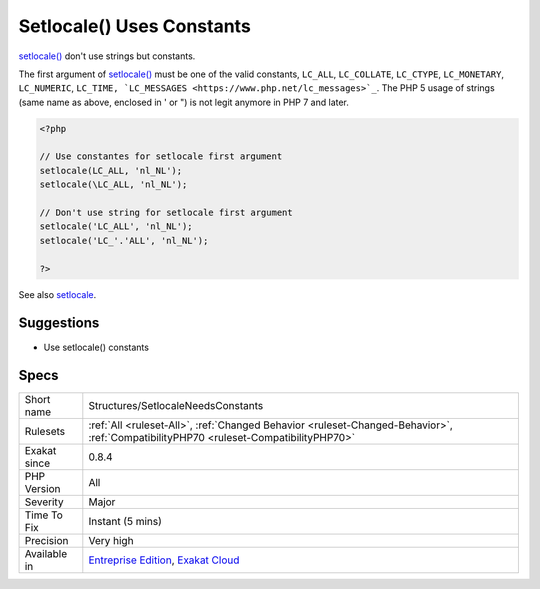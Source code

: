 .. _structures-setlocaleneedsconstants:


.. _setlocale()-uses-constants:

Setlocale() Uses Constants
++++++++++++++++++++++++++

.. meta::
	:description:
		Setlocale() Uses Constants: setlocale() don't use strings but constants.
	:twitter:card: summary_large_image
	:twitter:site: @exakat
	:twitter:title: Setlocale() Uses Constants
	:twitter:description: Setlocale() Uses Constants: setlocale() don't use strings but constants
	:twitter:creator: @exakat
	:twitter:image:src: https://www.exakat.io/wp-content/uploads/2020/06/logo-exakat.png
	:og:image: https://www.exakat.io/wp-content/uploads/2020/06/logo-exakat.png
	:og:title: Setlocale() Uses Constants
	:og:type: article
	:og:description: setlocale() don't use strings but constants
	:og:url: https://exakat.readthedocs.io/en/latest/Reference/Rules/Setlocale() Uses Constants.html
	:og:locale: en

.. raw:: html


	<script type="application/ld+json">{"@context":"https:\/\/schema.org","@graph":[{"@type":"WebPage","@id":"https:\/\/php-tips.readthedocs.io\/en\/latest\/Reference\/Rules\/Structures\/SetlocaleNeedsConstants.html","url":"https:\/\/php-tips.readthedocs.io\/en\/latest\/Reference\/Rules\/Structures\/SetlocaleNeedsConstants.html","name":"Setlocale() Uses Constants","isPartOf":{"@id":"https:\/\/www.exakat.io\/"},"datePublished":"Fri, 10 Jan 2025 09:46:18 +0000","dateModified":"Fri, 10 Jan 2025 09:46:18 +0000","description":"setlocale() don't use strings but constants","inLanguage":"en-US","potentialAction":[{"@type":"ReadAction","target":["https:\/\/exakat.readthedocs.io\/en\/latest\/Setlocale() Uses Constants.html"]}]},{"@type":"WebSite","@id":"https:\/\/www.exakat.io\/","url":"https:\/\/www.exakat.io\/","name":"Exakat","description":"Smart PHP static analysis","inLanguage":"en-US"}]}</script>

`setlocale() <https://www.php.net/setlocale>`_ don't use strings but constants. 

The first argument of `setlocale() <https://www.php.net/setlocale>`_ must be one of the valid constants, ``LC_ALL``, ``LC_COLLATE``, ``LC_CTYPE``, ``LC_MONETARY``, ``LC_NUMERIC``, ``LC_TIME, `LC_MESSAGES <https://www.php.net/lc_messages>`_``.
The PHP 5 usage of strings (same name as above, enclosed in ' or ") is not legit anymore in PHP 7 and later.

.. code-block:: php
   
   <?php
   
   // Use constantes for setlocale first argument
   setlocale(LC_ALL, 'nl_NL');
   setlocale(\LC_ALL, 'nl_NL');
   
   // Don't use string for setlocale first argument
   setlocale('LC_ALL', 'nl_NL');
   setlocale('LC_'.'ALL', 'nl_NL');
   
   ?>

See also `setlocale <https://www.php.net/setlocale>`_.


Suggestions
___________

* Use setlocale() constants




Specs
_____

+--------------+--------------------------------------------------------------------------------------------------------------------------------------+
| Short name   | Structures/SetlocaleNeedsConstants                                                                                                   |
+--------------+--------------------------------------------------------------------------------------------------------------------------------------+
| Rulesets     | :ref:`All <ruleset-All>`, :ref:`Changed Behavior <ruleset-Changed-Behavior>`, :ref:`CompatibilityPHP70 <ruleset-CompatibilityPHP70>` |
+--------------+--------------------------------------------------------------------------------------------------------------------------------------+
| Exakat since | 0.8.4                                                                                                                                |
+--------------+--------------------------------------------------------------------------------------------------------------------------------------+
| PHP Version  | All                                                                                                                                  |
+--------------+--------------------------------------------------------------------------------------------------------------------------------------+
| Severity     | Major                                                                                                                                |
+--------------+--------------------------------------------------------------------------------------------------------------------------------------+
| Time To Fix  | Instant (5 mins)                                                                                                                     |
+--------------+--------------------------------------------------------------------------------------------------------------------------------------+
| Precision    | Very high                                                                                                                            |
+--------------+--------------------------------------------------------------------------------------------------------------------------------------+
| Available in | `Entreprise Edition <https://www.exakat.io/entreprise-edition>`_, `Exakat Cloud <https://www.exakat.io/exakat-cloud/>`_              |
+--------------+--------------------------------------------------------------------------------------------------------------------------------------+



